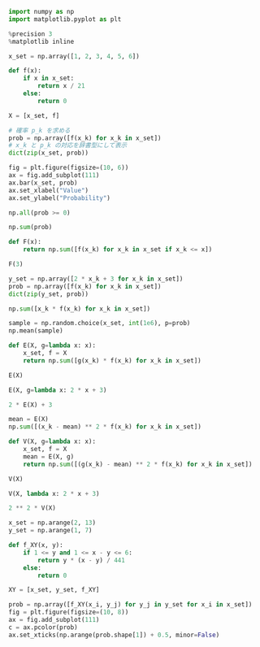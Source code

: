 #+BEGIN_SRC jupyter-python :session py :async yes
import numpy as np
import matplotlib.pyplot as plt

%precision 3
%matplotlib inline
#+END_SRC

#+RESULTS:

#+begin_src jupyter-python :session py :async yes
x_set = np.array([1, 2, 3, 4, 5, 6])
#+end_src

#+RESULTS:

#+begin_src jupyter-python :session py :async yes
def f(x):
    if x in x_set:
        return x / 21
    else:
        return 0
#+end_src

#+RESULTS:

#+begin_src jupyter-python :session py :async yes
X = [x_set, f]
#+end_src

#+RESULTS:

#+begin_src jupyter-python :session py :async yes
# 確率 p_k を求める
prob = np.array([f(x_k) for x_k in x_set])
# x_k と p_k の対応を辞書型にして表示
dict(zip(x_set, prob))
#+end_src

#+RESULTS:
| 1: | 0.047619047619047616 | 2: | 0.09523809523809523 | 3: | 0.14285714285714285 | 4: | 0.19047619047619047 | 5: | 0.23809523809523808 | 6: | 0.2857142857142857 |

#+begin_src jupyter-python :session py :async yes
fig = plt.figure(figsize=(10, 6))
ax = fig.add_subplot(111)
ax.bar(x_set, prob)
ax.set_xlabel("Value")
ax.set_ylabel("Probability")
#+end_src

#+RESULTS:
:RESULTS:
: Text(0, 0.5, 'Probability')
[[file:./.ob-jupyter/7f94dfe60464ac0454be3da2fbc8ee3c3b38c5b0.png]]
:END:

#+begin_src jupyter-python :session py :async yes
np.all(prob >= 0)
#+end_src

#+RESULTS:
: True

#+begin_src jupyter-python :session py :async yes
np.sum(prob)
#+end_src

#+RESULTS:
: 0.9999999999999999

#+begin_src jupyter-python :session py :async yes
def F(x):
    return np.sum([f(x_k) for x_k in x_set if x_k <= x])
#+end_src

#+RESULTS:

#+begin_src jupyter-python :session py :async yes
F(3)
#+end_src

#+RESULTS:
: 0.2857142857142857

#+begin_src jupyter-python :session py :async yes
y_set = np.array([2 * x_k + 3 for x_k in x_set])
prob = np.array([f(x_k) for x_k in x_set])
dict(zip(y_set, prob))
#+end_src

#+RESULTS:
| 5: | 0.047619047619047616 | 7: | 0.09523809523809523 | 9: | 0.14285714285714285 | 11: | 0.19047619047619047 | 13: | 0.23809523809523808 | 15: | 0.2857142857142857 |

#+begin_src jupyter-python :session py :async yes
np.sum([x_k * f(x_k) for x_k in x_set])
#+end_src

#+RESULTS:
: 4.333333333333333

#+begin_src jupyter-python :session py :async yes
sample = np.random.choice(x_set, int(1e6), p=prob)
np.mean(sample)
#+end_src

#+RESULTS:
: 4.329892

#+begin_src jupyter-python :session py :async yes
def E(X, g=lambda x: x):
    x_set, f = X
    return np.sum([g(x_k) * f(x_k) for x_k in x_set])
#+end_src

#+RESULTS:

#+begin_src jupyter-python :session py :async yes
E(X)
#+end_src

#+RESULTS:
: 4.333333333333333

#+begin_src jupyter-python :session py :async yes
E(X, g=lambda x: 2 * x + 3)
#+end_src

#+RESULTS:
: 11.666666666666664

#+begin_src jupyter-python :session py :async yes
2 * E(X) + 3
#+end_src

#+RESULTS:
: 11.666666666666666

#+begin_src jupyter-python :session py :async yes
mean = E(X)
np.sum([(x_k - mean) ** 2 * f(x_k) for x_k in x_set])
#+end_src

#+RESULTS:
: 2.2222222222222223

#+begin_src jupyter-python :session py :async yes
def V(X, g=lambda x: x):
    x_set, f = X
    mean = E(X, g)
    return np.sum([(g(x_k) - mean) ** 2 * f(x_k) for x_k in x_set])
#+end_src

#+RESULTS:

#+begin_src jupyter-python :session py :async yes
V(X)
#+end_src

#+RESULTS:
: 2.2222222222222223

#+begin_src jupyter-python :session py :async yes
V(X, lambda x: 2 * x + 3)
#+end_src

#+RESULTS:
: 8.88888888888889

#+begin_src jupyter-python :session py :async yes
2 ** 2 * V(X)
#+end_src

#+RESULTS:
: 8.88888888888889

#+begin_src jupyter-python :session py :async yes
x_set = np.arange(2, 13)
y_set = np.arange(1, 7)
#+end_src

#+RESULTS:

#+begin_src jupyter-python :session py :async yes
def f_XY(x, y):
    if 1 <= y and 1 <= x - y <= 6:
        return y * (x - y) / 441
    else:
        return 0
#+end_src

#+RESULTS:

#+begin_src jupyter-python :session py :async yes
XY = [x_set, y_set, f_XY]
#+end_src

#+RESULTS:

#+begin_src jupyter-python :session py :async yes
prob = np.array([f_XY(x_i, y_j) for y_j in y_set for x_i in x_set])
fig = plt.figure(figsize=(10, 8))
ax = fig.add_subplot(111)
c = ax.pcolor(prob)
ax.set_xticks(np.arange(prob.shape[1]) + 0.5, minor=False)
#+end_src

#+RESULTS:
:RESULTS:
# [goto error]
#+begin_example

ValueErrorTraceback (most recent call last)
<ipython-input-33-5ad68e04d65d> in <module>
      2 fig = plt.figure(figsize=(10, 8))
      3 ax = fig.add_subplot(111)
----> 4 c = ax.pcolor(prob)
      5 ax.set_xticks(np.arange(prob.shape[1]) + 0.5, minor=False)

~/.pyenv/versions/3.7.0_hello-statistics/lib/python3.7/site-packages/matplotlib/__init__.py in inner(ax, data, *args, **kwargs)
   1563     def inner(ax, *args, data=None, **kwargs):
   1564         if data is None:
-> 1565             return func(ax, *map(sanitize_sequence, args), **kwargs)
   1566
   1567         bound = new_sig.bind(ax, *args, **kwargs)

~/.pyenv/versions/3.7.0_hello-statistics/lib/python3.7/site-packages/matplotlib/axes/_axes.py in pcolor(self, alpha, norm, cmap, vmin, vmax, *args, **kwargs)
   5835         always discards the last row and column of *C*.
   5836         """
-> 5837         X, Y, C = self._pcolorargs('pcolor', *args, allmatch=False)
   5838         Ny, Nx = X.shape
   5839

~/.pyenv/versions/3.7.0_hello-statistics/lib/python3.7/site-packages/matplotlib/axes/_axes.py in _pcolorargs(funcname, allmatch, *args)
   5643         if len(args) == 1:
   5644             C = np.asanyarray(args[0])
-> 5645             nrows, ncols = C.shape
   5646             if allmatch:
   5647                 X, Y = np.meshgrid(np.arange(ncols), np.arange(nrows))

ValueError: not enough values to unpack (expected 2, got 1)
#+end_example
[[file:./.ob-jupyter/cde5323524ec958fd23f6deebcf6c7cd71d18970.png]]
:END:

#+begin_src jupyter-python :session py :async yes

#+end_src
